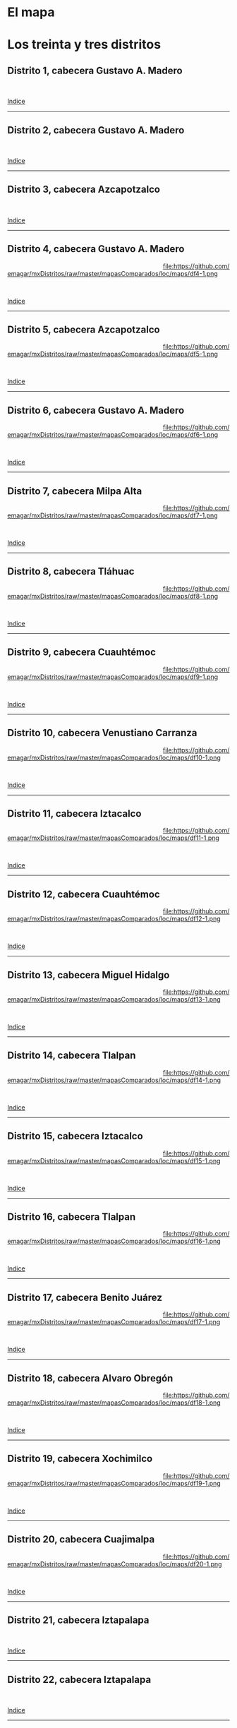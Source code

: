 #+STARTUP: showall
#+OPTIONS: toc:nil
# # will change captions to Spanish, see https://lists.gnu.org/archive/html/emacs-orgmode/2010-03/msg00879.html
#+LANGUAGE: es 
#+begin_src yaml :exports results :results value html
  ---
  layout: single
  title:  Mapa local de la Ciudad de México 2018
  subtitle: 
  author: eric.magar
  date:   2018-01-08
  last_modified_at: 2018-04-01
  toc: true
  tags: 
   - legislaturas 
   - redistritación
   - elecciones
   - mapas
  ---
#+end_src
#+results:

* El mapa
# Dibujado en 2016, el mapa local que fue inaugurado en la elección de 2017 remplaza al mapa 2014. Su inauguración coincidió con la entrada en vigor de la reelección legislativa consecutiva. La de Coahuila en 2017 fue, de hecho, la primera con ocupantes en la boleta desde los años 1930. 

* Los treinta y tres distritos
:PROPERTIES:
:CUSTOM_ID: top_subtoc
:END:

#+BEGIN_subtoc
#+TOC: headlines 1 local  # place toc here
#+END_subtoc

** Distrito 1, cabecera Gustavo A. Madero

#+ATTR_HTML: :style float:left;width:70%;margin=1.5%;
#+BEGIN_section
[[file:https://github.com/emagar/mxDistritos/raw/master/mapasComparados/loc/maps/df1-2.png]]
#+END_section

# #+ATTR_HTML: :style float:right;width:25%;margin=1.5%;
#+BEGIN_aside
#+ATTR_HTML: :style float:right;width:25%;margin=1.5%;
[[file:https://github.com/emagar/mxDistritos/raw/master/mapasComparados/loc/maps/df1-1.png]]
#+END_aside

#+html: <br style="clear:both;" />

# #+ATTR_HTML: :style width:25%;
# [[file:https://github.com/emagar/mxDistritos/raw/master/mapasComparados/loc/maps/df1-1.png]]

# #+ATTR_HTML: :style width:70%;
# [[file:https://github.com/emagar/mxDistritos/raw/master/mapasComparados/loc/maps/df1-2.png]]

[[#top_subtoc][Indice]]
--------------------------------------------

** Distrito 2, cabecera Gustavo A. Madero

#+ATTR_HTML: :style float:left;width:70%;margin=1.5%
#+BEGIN_section
[[file:https://github.com/emagar/mxDistritos/raw/master/mapasComparados/loc/maps/df2-2.png]]
#+END_section

#+BEGIN_aside
#+ATTR_HTML: :style float:right;width:25%;margin=1.5%;
[[file:https://github.com/emagar/mxDistritos/raw/master/mapasComparados/loc/maps/df2-1.png]]
#+END_aside

#+html: <br style="clear:both;" />

[[#top_subtoc][Indice]]
--------------------------------------------

** Distrito 3, cabecera Azcapotzalco

#+ATTR_HTML: :style float:left;width:70%;margin=1.5%;
#+BEGIN_section
[[file:https://github.com/emagar/mxDistritos/raw/master/mapasComparados/loc/maps/df3-2.png]]
#+END_section

#+BEGIN_aside
#+ATTR_HTML: :style float:right;width:25%;margin=1.5%;
[[file:https://github.com/emagar/mxDistritos/raw/master/mapasComparados/loc/maps/df3-1.png]]
#+END_aside

#+html: <br style="clear:both;" />

[[#top_subtoc][Indice]]
--------------------------------------------

** Distrito 4, cabecera Gustavo A. Madero

#+ATTR_HTML: :style float:left;width:70%;margin=1.5%;
#+BEGIN_section
[[file:https://github.com/emagar/mxDistritos/raw/master/mapasComparados/loc/maps/df4-2.png]]
#+END_section

#+BEGIN_aside
#+ATTR_HTML: :style float:right;width:25%;margin=1.5%;
file:https://github.com/emagar/mxDistritos/raw/master/mapasComparados/loc/maps/df4-1.png 
#+END_aside

#+html: <br style="clear:both;" />

[[#top_subtoc][Indice]]
--------------------------------------------

** Distrito 5, cabecera Azcapotzalco

#+ATTR_HTML: :style float:left;width:70%;margin=1.5%;
#+BEGIN_section
[[file:https://github.com/emagar/mxDistritos/raw/master/mapasComparados/loc/maps/df5-2.png]]
#+END_section

#+BEGIN_aside
#+ATTR_HTML: :style float:right;width:25%;margin=1.5%;
file:https://github.com/emagar/mxDistritos/raw/master/mapasComparados/loc/maps/df5-1.png
#+END_aside

#+html: <br style="clear:both;" />

[[#top_subtoc][Indice]]
--------------------------------------------

** Distrito 6, cabecera Gustavo A. Madero

#+ATTR_HTML: :style float:left;width:70%;margin=1.5%;
#+BEGIN_section
[[file:https://github.com/emagar/mxDistritos/raw/master/mapasComparados/loc/maps/df6-2.png]]
#+END_section

#+BEGIN_aside
#+ATTR_HTML: :style float:right;width:25%;margin=1.5%;
file:https://github.com/emagar/mxDistritos/raw/master/mapasComparados/loc/maps/df6-1.png
#+END_aside

#+html: <br style="clear:both;" />

[[#top_subtoc][Indice]]
--------------------------------------------

** Distrito 7, cabecera Milpa Alta

#+ATTR_HTML: :style float:left;width:70%;margin=1.5%;
#+BEGIN_section
[[file:https://github.com/emagar/mxDistritos/raw/master/mapasComparados/loc/maps/df7-2.png]]
#+END_section

#+BEGIN_aside
#+ATTR_HTML: :style float:right;width:25%;margin=1.5%;
file:https://github.com/emagar/mxDistritos/raw/master/mapasComparados/loc/maps/df7-1.png
#+END_aside

#+html: <br style="clear:both;" />

[[#top_subtoc][Indice]]
--------------------------------------------

** Distrito 8, cabecera Tláhuac

#+ATTR_HTML: :style float:left;width:70%;margin=1.5%;
#+BEGIN_section
[[file:https://github.com/emagar/mxDistritos/raw/master/mapasComparados/loc/maps/df8-2.png]]
#+END_section

#+BEGIN_aside
#+ATTR_HTML: :style float:right;width:25%;margin=1.5%;
file:https://github.com/emagar/mxDistritos/raw/master/mapasComparados/loc/maps/df8-1.png
#+END_aside

#+html: <br style="clear:both;" />

[[#top_subtoc][Indice]]
--------------------------------------------

** Distrito 9, cabecera Cuauhtémoc

#+ATTR_HTML: :style float:left;width:70%;margin=1.5%;
#+BEGIN_section
[[file:https://github.com/emagar/mxDistritos/raw/master/mapasComparados/loc/maps/df9-2.png]]
#+END_section

#+BEGIN_aside
#+ATTR_HTML: :style float:right;width:25%;margin=1.5%;
file:https://github.com/emagar/mxDistritos/raw/master/mapasComparados/loc/maps/df9-1.png
#+END_aside

#+html: <br style="clear:both;" />

[[#top_subtoc][Indice]]
--------------------------------------------

** Distrito 10, cabecera Venustiano Carranza

#+ATTR_HTML: :style float:left;width:70%;margin=1.5%;
#+BEGIN_section
[[file:https://github.com/emagar/mxDistritos/raw/master/mapasComparados/loc/maps/df10-2.png]]
#+END_section

#+BEGIN_aside
#+ATTR_HTML: :style float:right;width:25%;margin=1.5%;
file:https://github.com/emagar/mxDistritos/raw/master/mapasComparados/loc/maps/df10-1.png
#+END_aside

#+html: <br style="clear:both;" />

[[#top_subtoc][Indice]]
--------------------------------------------

** Distrito 11, cabecera Iztacalco

#+ATTR_HTML: :style float:left;width:70%;margin=1.5%;
#+BEGIN_section
[[file:https://github.com/emagar/mxDistritos/raw/master/mapasComparados/loc/maps/df11-2.png]]
#+END_section

#+BEGIN_aside
#+ATTR_HTML: :style float:right;width:25%;margin=1.5%;
file:https://github.com/emagar/mxDistritos/raw/master/mapasComparados/loc/maps/df11-1.png
#+END_aside

#+html: <br style="clear:both;" />

[[#top_subtoc][Indice]]
--------------------------------------------

** Distrito 12, cabecera Cuauhtémoc

#+ATTR_HTML: :style float:left;width:70%;margin=1.5%;
#+BEGIN_section
[[file:https://github.com/emagar/mxDistritos/raw/master/mapasComparados/loc/maps/df12-2.png]]
#+END_section

#+BEGIN_aside
#+ATTR_HTML: :style float:right;width:25%;margin=1.5%;
file:https://github.com/emagar/mxDistritos/raw/master/mapasComparados/loc/maps/df12-1.png
#+END_aside

#+html: <br style="clear:both;" />

[[#top_subtoc][Indice]]
--------------------------------------------

** Distrito 13, cabecera Miguel Hidalgo

#+ATTR_HTML: :style float:left;width:70%;margin=1.5%;
#+BEGIN_section
[[file:https://github.com/emagar/mxDistritos/raw/master/mapasComparados/loc/maps/df13-2.png]]
#+END_section

#+BEGIN_aside
#+ATTR_HTML: :style float:right;width:25%;margin=1.5%;
file:https://github.com/emagar/mxDistritos/raw/master/mapasComparados/loc/maps/df13-1.png
#+END_aside

#+html: <br style="clear:both;" />

[[#top_subtoc][Indice]]
--------------------------------------------

** Distrito 14, cabecera Tlalpan

#+ATTR_HTML: :style float:left;width:70%;margin=1.5%;
#+BEGIN_section
[[file:https://github.com/emagar/mxDistritos/raw/master/mapasComparados/loc/maps/df14-2.png]]
#+END_section

#+BEGIN_aside
#+ATTR_HTML: :style float:right;width:25%;margin=1.5%;
file:https://github.com/emagar/mxDistritos/raw/master/mapasComparados/loc/maps/df14-1.png
#+END_aside

#+html: <br style="clear:both;" />

[[#top_subtoc][Indice]]
--------------------------------------------

** Distrito 15, cabecera Iztacalco

#+ATTR_HTML: :style float:left;width:70%;margin=1.5%;
#+BEGIN_section
[[file:https://github.com/emagar/mxDistritos/raw/master/mapasComparados/loc/maps/df15-2.png]]
#+END_section

#+BEGIN_aside
#+ATTR_HTML: :style float:right;width:25%;margin=1.5%;
file:https://github.com/emagar/mxDistritos/raw/master/mapasComparados/loc/maps/df15-1.png
#+END_aside

#+html: <br style="clear:both;" />

[[#top_subtoc][Indice]]
--------------------------------------------

** Distrito 16, cabecera Tlalpan

#+ATTR_HTML: :style float:left;width:70%;margin=1.5%;
#+BEGIN_section
[[file:https://github.com/emagar/mxDistritos/raw/master/mapasComparados/loc/maps/df16-2.png]]
#+END_section

#+BEGIN_aside
#+ATTR_HTML: :style float:right;width:25%;margin=1.5%;
file:https://github.com/emagar/mxDistritos/raw/master/mapasComparados/loc/maps/df16-1.png
#+END_aside

#+html: <br style="clear:both;" />

[[#top_subtoc][Indice]]
--------------------------------------------



** Distrito 17, cabecera Benito Juárez

#+ATTR_HTML: :style float:left;width:70%;margin=1.5%;
#+BEGIN_section
[[file:https://github.com/emagar/mxDistritos/raw/master/mapasComparados/loc/maps/df17-2.png]]
#+END_section

#+BEGIN_aside
#+ATTR_HTML: :style float:right;width:25%;margin=1.5%;
file:https://github.com/emagar/mxDistritos/raw/master/mapasComparados/loc/maps/df17-1.png
#+END_aside

#+html: <br style="clear:both;" />

[[#top_subtoc][Indice]]
--------------------------------------------

** Distrito 18, cabecera Alvaro Obregón

#+ATTR_HTML: :style float:left;width:70%;margin=1.5%;
#+BEGIN_section
[[file:https://github.com/emagar/mxDistritos/raw/master/mapasComparados/loc/maps/df18-2.png]]
#+END_section

#+BEGIN_aside
#+ATTR_HTML: :style float:right;width:25%;margin=1.5%;
file:https://github.com/emagar/mxDistritos/raw/master/mapasComparados/loc/maps/df18-1.png
#+END_aside

#+html: <br style="clear:both;" />

[[#top_subtoc][Indice]]
--------------------------------------------

** Distrito 19, cabecera Xochimilco

#+ATTR_HTML: :style float:left;width:70%;margin=1.5%;
#+BEGIN_section
[[file:https://github.com/emagar/mxDistritos/raw/master/mapasComparados/loc/maps/df19-2.png]]
#+END_section

#+BEGIN_aside
#+ATTR_HTML: :style float:right;width:25%;margin=1.5%;
file:https://github.com/emagar/mxDistritos/raw/master/mapasComparados/loc/maps/df19-1.png
#+END_aside

#+html: <br style="clear:both;" />

[[#top_subtoc][Indice]]
--------------------------------------------

** Distrito 20, cabecera Cuajimalpa

#+ATTR_HTML: :style float:left;width:70%;margin=1.5%;
#+BEGIN_section
[[file:https://github.com/emagar/mxDistritos/raw/master/mapasComparados/loc/maps/df20-2.png]]
#+END_section

#+BEGIN_aside
#+ATTR_HTML: :style float:right;width:25%;margin=1.5%;
file:https://github.com/emagar/mxDistritos/raw/master/mapasComparados/loc/maps/df20-1.png
#+END_aside

#+html: <br style="clear:both;" />

[[#top_subtoc][Indice]]
--------------------------------------------


** Distrito 21, cabecera Iztapalapa

#+ATTR_HTML: :style float:left;width:70%;margin=1.5%;
#+BEGIN_section
[[file:https://github.com/emagar/mxDistritos/raw/master/mapasComparados/loc/maps/df21-2.png]]
#+END_section

# #+ATTR_HTML: :style float:right;width:25%;margin=1.5%;
#+BEGIN_aside
#+ATTR_HTML: :style float:right;width:25%;margin=1.5%;
[[file:https://github.com/emagar/mxDistritos/raw/master/mapasComparados/loc/maps/df21-1.png]]
#+END_aside

#+html: <br style="clear:both;" />

# #+ATTR_HTML: :style width:25%;
# [[file:https://github.com/emagar/mxDistritos/raw/master/mapasComparados/loc/maps/df1-1.png]]

# #+ATTR_HTML: :style width:70%;
# [[file:https://github.com/emagar/mxDistritos/raw/master/mapasComparados/loc/maps/df1-2.png]]

[[#top_subtoc][Indice]]
--------------------------------------------

** Distrito 22, cabecera Iztapalapa

#+ATTR_HTML: :style float:left;width:70%;margin=1.5%
#+BEGIN_section
[[file:https://github.com/emagar/mxDistritos/raw/master/mapasComparados/loc/maps/df22-2.png]]
#+END_section

#+BEGIN_aside
#+ATTR_HTML: :style float:right;width:25%;margin=1.5%;
[[file:https://github.com/emagar/mxDistritos/raw/master/mapasComparados/loc/maps/df22-1.png]]
#+END_aside

#+html: <br style="clear:both;" />

[[#top_subtoc][Indice]]
--------------------------------------------

** Distrito 23, cabecera Alvaro Obregón

#+ATTR_HTML: :style float:left;width:70%;margin=1.5%;
#+BEGIN_section
[[file:https://github.com/emagar/mxDistritos/raw/master/mapasComparados/loc/maps/df23-2.png]]
#+END_section

#+BEGIN_aside
#+ATTR_HTML: :style float:right;width:25%;margin=1.5%;
[[file:https://github.com/emagar/mxDistritos/raw/master/mapasComparados/loc/maps/df23-1.png]]
#+END_aside

#+html: <br style="clear:both;" />

[[#top_subtoc][Indice]]
--------------------------------------------

** Distrito 24, cabecera Iztapalapa

#+ATTR_HTML: :style float:left;width:70%;margin=1.5%;
#+BEGIN_section
[[file:https://github.com/emagar/mxDistritos/raw/master/mapasComparados/loc/maps/df24-2.png]]
#+END_section

#+BEGIN_aside
#+ATTR_HTML: :style float:right;width:25%;margin=1.5%;
file:https://github.com/emagar/mxDistritos/raw/master/mapasComparados/loc/maps/df24-1.png 
#+END_aside

#+html: <br style="clear:both;" />

[[#top_subtoc][Indice]]
--------------------------------------------

** Distrito 25, cabecera Xochimilco

#+ATTR_HTML: :style float:left;width:70%;margin=1.5%;
#+BEGIN_section
[[file:https://github.com/emagar/mxDistritos/raw/master/mapasComparados/loc/maps/df25-2.png]]
#+END_section

#+BEGIN_aside
#+ATTR_HTML: :style float:right;width:25%;margin=1.5%;
file:https://github.com/emagar/mxDistritos/raw/master/mapasComparados/loc/maps/df25-1.png
#+END_aside

#+html: <br style="clear:both;" />

[[#top_subtoc][Indice]]
--------------------------------------------

** Distrito 26, cabecera Coyoacán

#+ATTR_HTML: :style float:left;width:70%;margin=1.5%;
#+BEGIN_section
[[file:https://github.com/emagar/mxDistritos/raw/master/mapasComparados/loc/maps/df26-2.png]]
#+END_section

#+BEGIN_aside
#+ATTR_HTML: :style float:right;width:25%;margin=1.5%;
file:https://github.com/emagar/mxDistritos/raw/master/mapasComparados/loc/maps/df26-1.png
#+END_aside

#+html: <br style="clear:both;" />

[[#top_subtoc][Indice]]
--------------------------------------------

** Distrito 27, cabecera Iztapalapa

#+ATTR_HTML: :style float:left;width:70%;margin=1.5%;
#+BEGIN_section
[[file:https://github.com/emagar/mxDistritos/raw/master/mapasComparados/loc/maps/df27-2.png]]
#+END_section

#+BEGIN_aside
#+ATTR_HTML: :style float:right;width:25%;margin=1.5%;
file:https://github.com/emagar/mxDistritos/raw/master/mapasComparados/loc/maps/df27-1.png
#+END_aside

#+html: <br style="clear:both;" />

[[#top_subtoc][Indice]]
--------------------------------------------

** Distrito 28, cabecera Iztapalapa

#+ATTR_HTML: :style float:left;width:70%;margin=1.5%;
#+BEGIN_section
[[file:https://github.com/emagar/mxDistritos/raw/master/mapasComparados/loc/maps/df28-2.png]]
#+END_section

#+BEGIN_aside
#+ATTR_HTML: :style float:right;width:25%;margin=1.5%;
file:https://github.com/emagar/mxDistritos/raw/master/mapasComparados/loc/maps/df28-1.png
#+END_aside

#+html: <br style="clear:both;" />

[[#top_subtoc][Indice]]
--------------------------------------------

** Distrito 29, cabecera Iztapalapa

#+ATTR_HTML: :style float:left;width:70%;margin=1.5%;
#+BEGIN_section
[[file:https://github.com/emagar/mxDistritos/raw/master/mapasComparados/loc/maps/df29-2.png]]
#+END_section

#+BEGIN_aside
#+ATTR_HTML: :style float:right;width:25%;margin=1.5%;
file:https://github.com/emagar/mxDistritos/raw/master/mapasComparados/loc/maps/df29-1.png
#+END_aside

#+html: <br style="clear:both;" />

[[#top_subtoc][Indice]]
--------------------------------------------

** Distrito 30, cabecera Coyacán

#+ATTR_HTML: :style float:left;width:70%;margin=1.5%;
#+BEGIN_section
[[file:https://github.com/emagar/mxDistritos/raw/master/mapasComparados/loc/maps/df30-2.png]]
#+END_section

#+BEGIN_aside
#+ATTR_HTML: :style float:right;width:25%;margin=1.5%;
file:https://github.com/emagar/mxDistritos/raw/master/mapasComparados/loc/maps/df30-1.png
#+END_aside

#+html: <br style="clear:both;" />

[[#top_subtoc][Indice]]
--------------------------------------------


** Distrito 31, cabecera Iztapalapa

#+ATTR_HTML: :style float:left;width:70%;margin=1.5%;
#+BEGIN_section
[[file:https://github.com/emagar/mxDistritos/raw/master/mapasComparados/loc/maps/df31-2.png]]
#+END_section

# #+ATTR_HTML: :style float:right;width:25%;margin=1.5%;
#+BEGIN_aside
#+ATTR_HTML: :style float:right;width:25%;margin=1.5%;3
[[file:https://github.com/emagar/mxDistritos/raw/master/mapasComparados/loc/maps/df1-1.png]]
#+END_aside

#+html: <br style="clear:both;" />

# #+ATTR_HTML: :style width:25%;
# [[file:https://github.com/emagar/mxDistritos/raw/master/mapasComparados/loc/maps/df1-1.png]]

# #+ATTR_HTML: :style width:70%;
# [[file:https://github.com/emagar/mxDistritos/raw/master/mapasComparados/loc/maps/df1-2.png]]

[[#top_subtoc][Indice]]
--------------------------------------------

** Distrito 32, cabecera Coyacán

#+ATTR_HTML: :style float:left;width:70%;margin=1.5%
#+BEGIN_section
[[file:https://github.com/emagar/mxDistritos/raw/master/mapasComparados/loc/maps/df32-2.png]]
#+END_section

#+BEGIN_aside
#+ATTR_HTML: :style float:right;width:25%;margin=1.5%;
[[file:https://github.com/emagar/mxDistritos/raw/master/mapasComparados/loc/maps/df32-1.png]]
#+END_aside

#+html: <br style="clear:both;" />

[[#top_subtoc][Indice]]
--------------------------------------------

** Distrito 33, cabecera Magdalena Contreras

#+ATTR_HTML: :style float:left;width:70%;margin=1.5%;
#+BEGIN_section
[[file:https://github.com/emagar/mxDistritos/raw/master/mapasComparados/loc/maps/df33-2.png]]
#+END_section

#+BEGIN_aside
#+ATTR_HTML: :style float:right;width:25%;margin=1.5%;
[[file:https://github.com/emagar/mxDistritos/raw/master/mapasComparados/loc/maps/df33-1.png]]
#+END_aside

#+html: <br style="clear:both;" />

[[#top_subtoc][Indice]]
--------------------------------------------



